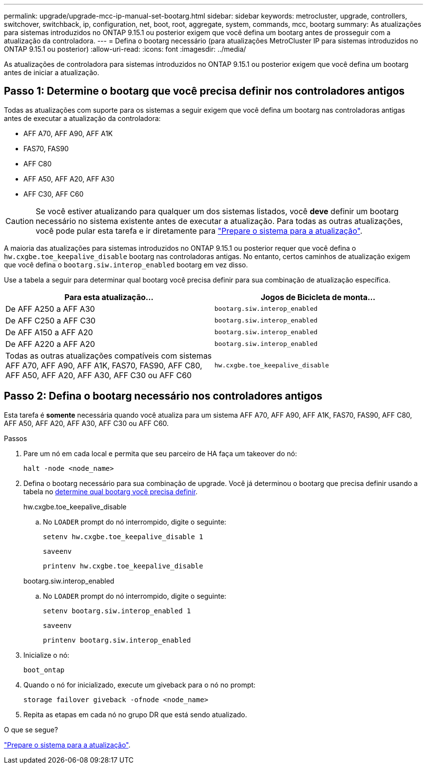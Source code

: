 ---
permalink: upgrade/upgrade-mcc-ip-manual-set-bootarg.html 
sidebar: sidebar 
keywords: metrocluster, upgrade, controllers, switchover, switchback, ip, configuration, net, boot, root, aggregate, system, commands, mcc, bootarg 
summary: As atualizações para sistemas introduzidos no ONTAP 9.15.1 ou posterior exigem que você defina um bootarg antes de prosseguir com a atualização da controladora. 
---
= Defina o bootarg necessário (para atualizações MetroCluster IP para sistemas introduzidos no ONTAP 9.15.1 ou posterior)
:allow-uri-read: 
:icons: font
:imagesdir: ../media/


[role="lead"]
As atualizações de controladora para sistemas introduzidos no ONTAP 9.15.1 ou posterior exigem que você defina um bootarg antes de iniciar a atualização.



== Passo 1: Determine o bootarg que você precisa definir nos controladores antigos

Todas as atualizações com suporte para os sistemas a seguir exigem que você defina um bootarg nas controladoras antigas antes de executar a atualização da controladora:

* AFF A70, AFF A90, AFF A1K
* FAS70, FAS90
* AFF C80
* AFF A50, AFF A20, AFF A30
* AFF C30, AFF C60



CAUTION: Se você estiver atualizando para qualquer um dos sistemas listados, você *deve* definir um bootarg necessário no sistema existente antes de executar a atualização. Para todas as outras atualizações, você pode pular esta tarefa e ir diretamente para link:upgrade-mcc-ip-prepare-system.html["Prepare o sistema para a atualização"].

A maioria das atualizações para sistemas introduzidos no ONTAP 9.15.1 ou posterior requer que você defina o `hw.cxgbe.toe_keepalive_disable` bootarg nas controladoras antigas. No entanto, certos caminhos de atualização exigem que você defina o `bootarg.siw.interop_enabled` bootarg em vez disso.

Use a tabela a seguir para determinar qual bootarg você precisa definir para sua combinação de atualização específica.

[cols="2*"]
|===
| Para esta atualização... | Jogos de Bicicleta de monta... 


| De AFF A250 a AFF A30 | `bootarg.siw.interop_enabled` 


| De AFF C250 a AFF C30 | `bootarg.siw.interop_enabled` 


| De AFF A150 a AFF A20 | `bootarg.siw.interop_enabled` 


| De AFF A220 a AFF A20 | `bootarg.siw.interop_enabled` 


| Todas as outras atualizações compatíveis com sistemas AFF A70, AFF A90, AFF A1K, FAS70, FAS90, AFF C80, AFF A50, AFF A20, AFF A30, AFF C30 ou AFF C60 | `hw.cxgbe.toe_keepalive_disable` 
|===


== Passo 2: Defina o bootarg necessário nos controladores antigos

Esta tarefa é *somente* necessária quando você atualiza para um sistema AFF A70, AFF A90, AFF A1K, FAS70, FAS90, AFF C80, AFF A50, AFF A20, AFF A30, AFF C30 ou AFF C60.

.Passos
. Pare um nó em cada local e permita que seu parceiro de HA faça um takeover do nó:
+
`halt  -node <node_name>`

. Defina o bootarg necessário para sua combinação de upgrade. Você já determinou o bootarg que precisa definir usando a tabela no <<upgrade_paths_bootarg_manual,determine qual bootarg você precisa definir>>.
+
[role="tabbed-block"]
====
.hw.cxgbe.toe_keepalive_disable
--
.. No `LOADER` prompt do nó interrompido, digite o seguinte:
+
`setenv hw.cxgbe.toe_keepalive_disable 1`

+
`saveenv`

+
`printenv hw.cxgbe.toe_keepalive_disable`



--
.bootarg.siw.interop_enabled
--
.. No `LOADER` prompt do nó interrompido, digite o seguinte:
+
`setenv bootarg.siw.interop_enabled 1`

+
`saveenv`

+
`printenv bootarg.siw.interop_enabled`



--
====
. Inicialize o nó:
+
`boot_ontap`

. Quando o nó for inicializado, execute um giveback para o nó no prompt:
+
`storage failover giveback -ofnode <node_name>`

. Repita as etapas em cada nó no grupo DR que está sendo atualizado.


.O que se segue?
link:upgrade-mcc-ip-prepare-system.html["Prepare o sistema para a atualização"].
